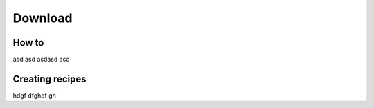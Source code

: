 Download
=====

How to
------------

asd asd asdasd asd

Creating recipes
----------------

hdgf dfghdf gh

